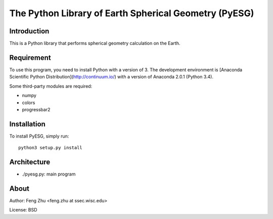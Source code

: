 The Python Library of Earth Spherical Geometry (PyESG)
======================================================


Introduction
------------

This is a Python library that performs spherical geometry calculation on the Earth.

Requirement
-----------

To use this program, you need to install Python with a version of 3.
The development environment is [Anaconda Scientific Python Distribution](http://continuum.io/)
with a version of Anaconda 2.0.1 (Python 3.4).

Some third-party modules are required:

* numpy
* colors
* progressbar2

Installation
------------

To install PyESG, simply run::

    python3 setup.py install

Architecture
------------

* ./pyesg.py: main program

About
-----

Author: Feng Zhu <feng.zhu at ssec.wisc.edu>

License: BSD
